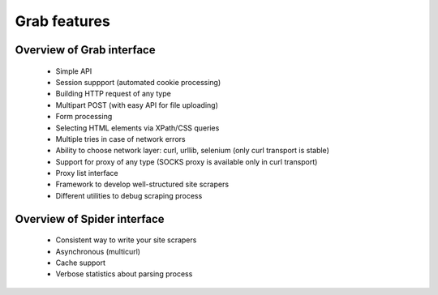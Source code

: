 .. overview:

Grab features
=============

Overview of Grab interface
--------------------------

 * Simple API
 * Session suppport (automated cookie processing)
 * Building HTTP request of any type
 * Multipart POST (with easy API for file uploading)
 * Form processing
 * Selecting HTML elements via XPath/CSS queries
 * Multiple tries in case of network errors
 * Ability to choose network layer: curl, urllib, selenium (only curl transport is stable)
 * Support for proxy of any type (SOCKS proxy is available only in curl transport)
 * Proxy list interface
 * Framework to develop well-structured site scrapers
 * Different utilities to debug scraping process


Overview of Spider interface
----------------------------

 * Consistent way to write your site scrapers
 * Asynchronous (multicurl)
 * Cache support
 * Verbose statistics about parsing process
